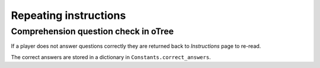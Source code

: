 Repeating instructions
======================
Comprehension question check in oTree
-------------------------------------

If a player does not answer questions correctly
they are returned back to `Instructions` page to re-read.

The correct answers are stored in a dictionary in
``Constants.correct_answers``.